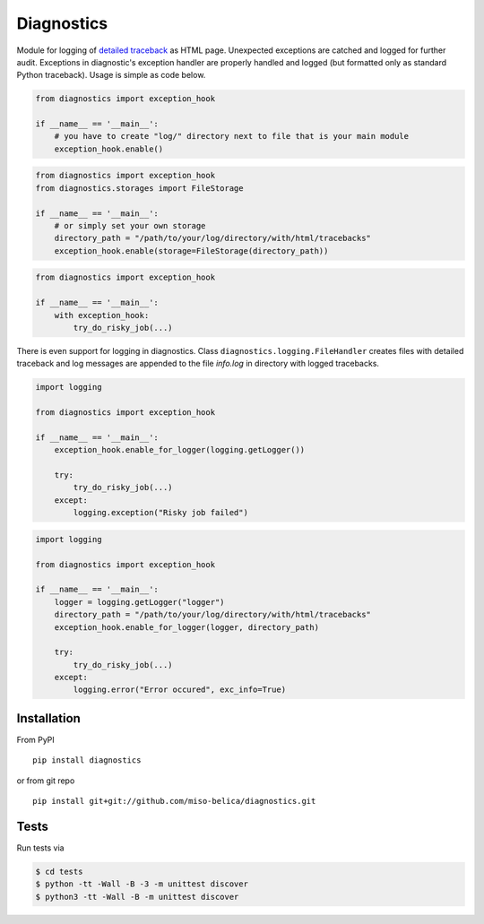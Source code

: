 ===========
Diagnostics
===========
Module for logging of `detailed traceback
<http://miso-belica.github.com/diagnostics/log-example.html>`_ as HTML page.
Unexpected exceptions are catched and logged for further audit. Exceptions
in diagnostic's exception handler are properly handled and logged
(but formatted only as standard Python traceback). Usage is simple as code below.

.. code-block:: python

    from diagnostics import exception_hook

    if __name__ == '__main__':
        # you have to create "log/" directory next to file that is your main module
        exception_hook.enable()

.. code-block:: python

    from diagnostics import exception_hook
    from diagnostics.storages import FileStorage

    if __name__ == '__main__':
        # or simply set your own storage
        directory_path = "/path/to/your/log/directory/with/html/tracebacks"
        exception_hook.enable(storage=FileStorage(directory_path))

.. code-block:: python

    from diagnostics import exception_hook

    if __name__ == '__main__':
        with exception_hook:
            try_do_risky_job(...)

There is even support for logging in diagnostics. Class
``diagnostics.logging.FileHandler`` creates files with detailed traceback
and log messages are appended to the file *info.log* in directory with
logged tracebacks.

.. code-block:: python

    import logging

    from diagnostics import exception_hook

    if __name__ == '__main__':
        exception_hook.enable_for_logger(logging.getLogger())

        try:
            try_do_risky_job(...)
        except:
            logging.exception("Risky job failed")

.. code-block:: python

    import logging

    from diagnostics import exception_hook

    if __name__ == '__main__':
        logger = logging.getLogger("logger")
        directory_path = "/path/to/your/log/directory/with/html/tracebacks"
        exception_hook.enable_for_logger(logger, directory_path)

        try:
            try_do_risky_job(...)
        except:
            logging.error("Error occured", exc_info=True)

Installation
------------
From PyPI
::

    pip install diagnostics

or from git repo
::

    pip install git+git://github.com/miso-belica/diagnostics.git

Tests
-----
Run tests via

.. code-block:: bash

    $ cd tests
    $ python -tt -Wall -B -3 -m unittest discover
    $ python3 -tt -Wall -B -m unittest discover

